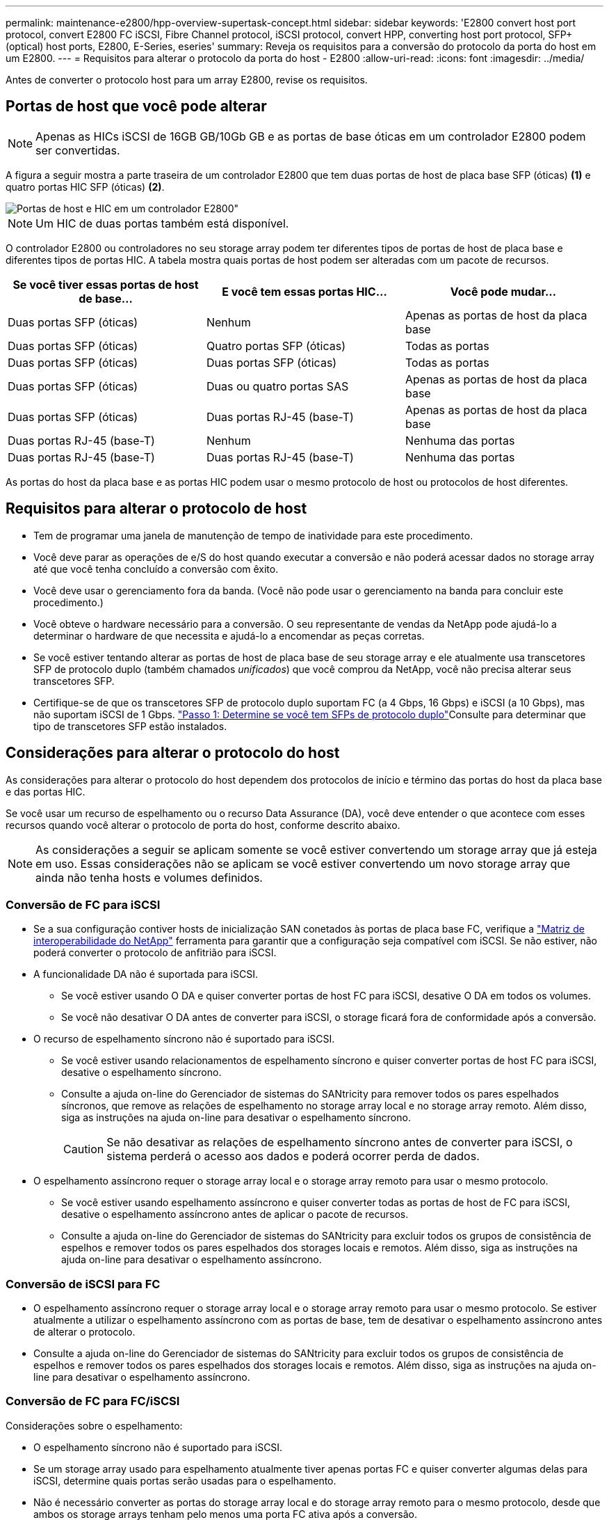 ---
permalink: maintenance-e2800/hpp-overview-supertask-concept.html 
sidebar: sidebar 
keywords: 'E2800 convert host port protocol, convert E2800 FC iSCSI, Fibre Channel protocol, iSCSI protocol, convert HPP, converting host port protocol, SFP+ (optical) host ports, E2800, E-Series, eseries' 
summary: Reveja os requisitos para a conversão do protocolo da porta do host em um E2800. 
---
= Requisitos para alterar o protocolo da porta do host - E2800
:allow-uri-read: 
:icons: font
:imagesdir: ../media/


[role="lead"]
Antes de converter o protocolo host para um array E2800, revise os requisitos.



== Portas de host que você pode alterar


NOTE: Apenas as HICs iSCSI de 16GB GB/10Gb GB e as portas de base óticas em um controlador E2800 podem ser convertidas.

A figura a seguir mostra a parte traseira de um controlador E2800 que tem duas portas de host de placa base SFP (óticas) *(1)* e quatro portas HIC SFP (óticas) *(2)*.

image::../media/28_dwg_e2800_optical_base_quad_sfp_hic.gif[Portas de host e HIC em um controlador E2800"]


NOTE: Um HIC de duas portas também está disponível.

O controlador E2800 ou controladores no seu storage array podem ter diferentes tipos de portas de host de placa base e diferentes tipos de portas HIC. A tabela mostra quais portas de host podem ser alteradas com um pacote de recursos.

|===
| Se você tiver essas portas de host de base... | E você tem essas portas HIC... | Você pode mudar... 


 a| 
Duas portas SFP (óticas)
 a| 
Nenhum
 a| 
Apenas as portas de host da placa base



 a| 
Duas portas SFP (óticas)
 a| 
Quatro portas SFP (óticas)
 a| 
Todas as portas



 a| 
Duas portas SFP (óticas)
 a| 
Duas portas SFP (óticas)
 a| 
Todas as portas



 a| 
Duas portas SFP (óticas)
 a| 
Duas ou quatro portas SAS
 a| 
Apenas as portas de host da placa base



 a| 
Duas portas SFP (óticas)
 a| 
Duas portas RJ-45 (base-T)
 a| 
Apenas as portas de host da placa base



 a| 
Duas portas RJ-45 (base-T)
 a| 
Nenhum
 a| 
Nenhuma das portas



 a| 
Duas portas RJ-45 (base-T)
 a| 
Duas portas RJ-45 (base-T)
 a| 
Nenhuma das portas

|===
As portas do host da placa base e as portas HIC podem usar o mesmo protocolo de host ou protocolos de host diferentes.



== Requisitos para alterar o protocolo de host

* Tem de programar uma janela de manutenção de tempo de inatividade para este procedimento.
* Você deve parar as operações de e/S do host quando executar a conversão e não poderá acessar dados no storage array até que você tenha concluído a conversão com êxito.
* Você deve usar o gerenciamento fora da banda. (Você não pode usar o gerenciamento na banda para concluir este procedimento.)
* Você obteve o hardware necessário para a conversão. O seu representante de vendas da NetApp pode ajudá-lo a determinar o hardware de que necessita e ajudá-lo a encomendar as peças corretas.
* Se você estiver tentando alterar as portas de host de placa base de seu storage array e ele atualmente usa transcetores SFP de protocolo duplo (também chamados _unificados_) que você comprou da NetApp, você não precisa alterar seus transcetores SFP.
* Certifique-se de que os transcetores SFP de protocolo duplo suportam FC (a 4 Gbps, 16 Gbps) e iSCSI (a 10 Gbps), mas não suportam iSCSI de 1 Gbps. link:../maintenance-e2800/hpp-change-host-protocol-task.html["Passo 1: Determine se você tem SFPs de protocolo duplo"]Consulte para determinar que tipo de transcetores SFP estão instalados.




== Considerações para alterar o protocolo do host

As considerações para alterar o protocolo do host dependem dos protocolos de início e término das portas do host da placa base e das portas HIC.

Se você usar um recurso de espelhamento ou o recurso Data Assurance (DA), você deve entender o que acontece com esses recursos quando você alterar o protocolo de porta do host, conforme descrito abaixo.


NOTE: As considerações a seguir se aplicam somente se você estiver convertendo um storage array que já esteja em uso. Essas considerações não se aplicam se você estiver convertendo um novo storage array que ainda não tenha hosts e volumes definidos.



=== Conversão de FC para iSCSI

* Se a sua configuração contiver hosts de inicialização SAN conetados às portas de placa base FC, verifique a https://mysupport.netapp.com/NOW/products/interoperability["Matriz de interoperabilidade do NetApp"^] ferramenta para garantir que a configuração seja compatível com iSCSI. Se não estiver, não poderá converter o protocolo de anfitrião para iSCSI.
* A funcionalidade DA não é suportada para iSCSI.
+
** Se você estiver usando O DA e quiser converter portas de host FC para iSCSI, desative O DA em todos os volumes.
** Se você não desativar O DA antes de converter para iSCSI, o storage ficará fora de conformidade após a conversão.


* O recurso de espelhamento síncrono não é suportado para iSCSI.
+
** Se você estiver usando relacionamentos de espelhamento síncrono e quiser converter portas de host FC para iSCSI, desative o espelhamento síncrono.
** Consulte a ajuda on-line do Gerenciador de sistemas do SANtricity para remover todos os pares espelhados síncronos, que remove as relações de espelhamento no storage array local e no storage array remoto. Além disso, siga as instruções na ajuda on-line para desativar o espelhamento síncrono.
+

CAUTION: Se não desativar as relações de espelhamento síncrono antes de converter para iSCSI, o sistema perderá o acesso aos dados e poderá ocorrer perda de dados.



* O espelhamento assíncrono requer o storage array local e o storage array remoto para usar o mesmo protocolo.
+
** Se você estiver usando espelhamento assíncrono e quiser converter todas as portas de host de FC para iSCSI, desative o espelhamento assíncrono antes de aplicar o pacote de recursos.
** Consulte a ajuda on-line do Gerenciador de sistemas do SANtricity para excluir todos os grupos de consistência de espelhos e remover todos os pares espelhados dos storages locais e remotos. Além disso, siga as instruções na ajuda on-line para desativar o espelhamento assíncrono.






=== Conversão de iSCSI para FC

* O espelhamento assíncrono requer o storage array local e o storage array remoto para usar o mesmo protocolo. Se estiver atualmente a utilizar o espelhamento assíncrono com as portas de base, tem de desativar o espelhamento assíncrono antes de alterar o protocolo.
* Consulte a ajuda on-line do Gerenciador de sistemas do SANtricity para excluir todos os grupos de consistência de espelhos e remover todos os pares espelhados dos storages locais e remotos. Além disso, siga as instruções na ajuda on-line para desativar o espelhamento assíncrono.




=== Conversão de FC para FC/iSCSI

Considerações sobre o espelhamento:

* O espelhamento síncrono não é suportado para iSCSI.
* Se um storage array usado para espelhamento atualmente tiver apenas portas FC e quiser converter algumas delas para iSCSI, determine quais portas serão usadas para o espelhamento.
* Não é necessário converter as portas do storage array local e do storage array remoto para o mesmo protocolo, desde que ambos os storage arrays tenham pelo menos uma porta FC ativa após a conversão.
* Se você planeja converter as portas que estão sendo usadas para relacionamentos espelhados, desative quaisquer relações espelhadas síncronas ou assíncronas antes de aplicar o pacote de recursos.
* Se você planeja converter as portas que estão _não_ sendo usadas para espelhamento, as operações de espelhamento assíncrono não serão afetadas.
* Antes de aplicar o pacote de recursos, você deve confirmar que todos os grupos de consistência de espelho estão sincronizados. Depois de aplicar o pacote de recursos, você deve testar a comunicação entre o storage de armazenamento local e o storage de armazenamento remoto.


Considerações sobre garantia de dados:

* A funcionalidade Data Assurance (DA) não é suportada para iSCSI.
+
Para garantir que o acesso aos dados permaneça ininterrupto, talvez seja necessário remapear ou remover volumes DA dos clusters de host antes de aplicar o pacote de recursos.

+

NOTE: O recurso de garantia de dados para iSCSI é suportado nas versões 11,40 e mais recentes do SANtricity.

+
|===
| Se você tem... | Você deve... 


 a| 
Volumes DA no cluster predefinido
 a| 
Remapear todos os volumes DA no cluster predefinido.

** Se você não quiser compartilhar volumes DA entre hosts, siga estas etapas:
+
... Crie uma partição de host para cada conjunto de portas de host FC (a menos que isso já tenha sido feito).
... Remapear os volumes DA para as portas de host apropriadas.


** Se você quiser compartilhar volumes DA entre hosts, siga estas etapas:
+
... Crie uma partição de host para cada conjunto de portas de host FC (a menos que isso já tenha sido feito).
... Crie um cluster de host que inclua as portas de host apropriadas.
... Remapear os volumes DA para o novo cluster de host.
+

NOTE: Essa abordagem elimina o acesso de volume a quaisquer volumes que permaneçam no cluster padrão.







 a| 
Volumes DA em um cluster de host que contém hosts somente FC e você deseja adicionar hosts somente iSCSI
 a| 
Remova quaisquer volumes DA pertencentes ao cluster, usando uma destas opções.


NOTE: Os volumes DA não podem ser partilhados neste cenário.

** Se você não quiser compartilhar volumes DA entre hosts, remapear todos os volumes DA para hosts FC individuais dentro do cluster.
** Separe os hosts somente iSCSI em seu próprio cluster de host e mantenha o cluster de host FC como está (com volumes DA compartilhados).
** Adicione um HBA FC aos hosts apenas iSCSI para permitir o compartilhamento de volumes DA e não DA.




 a| 
Volumes DA em um cluster de host que contém hosts somente FC ou volumes DA mapeados para uma partição de host FC individual
 a| 
Nenhuma ação é necessária antes de aplicar o pacote de recursos. Os volumes DA permanecerão mapeados para seu respetivo host FC.



 a| 
Nenhuma partição definida
 a| 
Nenhuma ação é necessária antes de aplicar o pacote de recursos porque nenhum volume está mapeado no momento. Depois de converter o protocolo host, siga o procedimento adequado para criar partições de host e, se desejado, clusters de host.

|===




=== Conversão de iSCSI para FC/iSCSI

* Se você pretende converter uma porta que está sendo usada para espelhamento, você deve mover as relações de espelhamento para uma porta que permanecerá iSCSI após a conversão.
+
Caso contrário, o link de comunicação pode estar inativo após a conversão devido a uma incompatibilidade de protocolo entre a nova porta FC no storage local e a porta iSCSI existente no storage remoto.

* Se você planeja converter as portas que não estão sendo usadas para espelhamento, as operações de espelhamento assíncrono não serão afetadas.
+
Antes de aplicar o pacote de recursos, você deve confirmar que todos os grupos de consistência de espelho estão sincronizados. Depois de aplicar o pacote de recursos, você deve testar a comunicação entre o storage de armazenamento local e o storage de armazenamento remoto.





=== Conversão de FC/iSCSI para FC

* Ao converter todas as portas de host para FC, lembre-se de que o espelhamento assíncrono com FC deve ocorrer na porta FC de maior número.
* Se você planeja converter as portas que estão sendo usadas para relacionamentos espelhados, desative essas relações antes de aplicar o pacote de recursos.
+

CAUTION: *Possível perda de dados* -- se você não excluir as relações de espelhamento assíncrono que ocorreram sobre iSCSI antes de converter as portas para FC, os controladores podem bloquear e você pode perder dados.

* Se o storage array atualmente tiver portas de placa base iSCSI e portas FC HIC, as operações de espelhamento assíncrono não serão afetadas.
+
Antes e depois da conversão, o espelhamento ocorrerá na porta FC de maior número, que permanecerá a porta HIC identificada como *2* na figura. Antes de aplicar o pacote de recursos, você deve confirmar que todos os grupos de consistência de espelho estão sincronizados. Depois de aplicar o pacote de recursos, você deve testar a comunicação entre o storage de armazenamento local e o storage de armazenamento remoto.

* Se o storage array tiver atualmente portas FC de placa base e portas iSCSI HIC, você deverá excluir quaisquer relações de espelhamento que ocorram pelo FC antes de aplicar o pacote de recursos.
+
Quando você aplica o pacote de recursos, o suporte de espelhamento passará da porta de host da placa base mais numerada (identificada como *1* na figura) para a porta HIC mais numerada (identificada como *2* na figura).

+
image::../media/28_dwg_e2800_fc_iscsi_to_fc.gif[Portas em um controlador E2800"]

+
|===
3+| Antes da conversão 3+| Após a conversão .2+| Passos necessários 


| Portas da placa de base | Portas HIC | Porta usada para espelhamento | Portas da placa de base | Portas HIC | Porta usada para espelhamento 


 a| 
ISCSI
 a| 
FC
 a| 
*(2)*
 a| 
FC
 a| 
FC
 a| 
*(2)*
 a| 
Sincronize grupos de consistência de espelhos antes e teste as comunicações depois



 a| 
FC
 a| 
ISCSI
 a| 
*(1)*
 a| 
FC
 a| 
FC
 a| 
*(2)*
 a| 
Exclua relacionamentos de espelhamento antes e restabeleça o espelhamento depois

|===




=== Conversão de FC/iSCSI para iSCSI

* O espelhamento síncrono não é suportado para iSCSI.
* Se você planeja converter as portas que estão sendo usadas para relacionamentos espelhados, desative as relações de espelhamento antes de aplicar o pacote de recursos.
+

CAUTION: *Possível perda de dados* -- se você não excluir as relações de espelhamento que ocorreram pelo FC antes de converter as portas para iSCSI, os controladores podem bloquear e você pode perder dados.

* Se você não planeja converter as portas que estão sendo usadas para espelhamento, as operações de espelhamento não serão afetadas.
* Antes de aplicar o pacote de recursos, você deve confirmar que todos os grupos de consistência de espelho estão sincronizados.
* Depois de aplicar o pacote de recursos, você deve testar a comunicação entre o storage de armazenamento local e o storage de armazenamento remoto.




=== Mesmas operações de espelhamento e protocolo de host

As operações de espelhamento não são afetadas se as portas do host que estão sendo usadas para espelhamento manterem o mesmo protocolo depois de aplicar o pacote de recursos. Mesmo assim, antes de aplicar o pacote de recursos, você deve confirmar que todos os grupos de consistência de espelho estão sincronizados.

Depois de aplicar o pacote de recursos, você deve testar a comunicação entre o storage de armazenamento local e o storage de armazenamento remoto. Consulte a ajuda on-line do Gerenciador de sistemas do SANtricity se você tiver dúvidas sobre como fazer isso.
